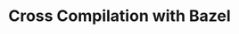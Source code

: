 #+TITLE: Cross Compilation with Bazel

# https://docs.bazel.build/versions/master/tutorial/crosstool.html
